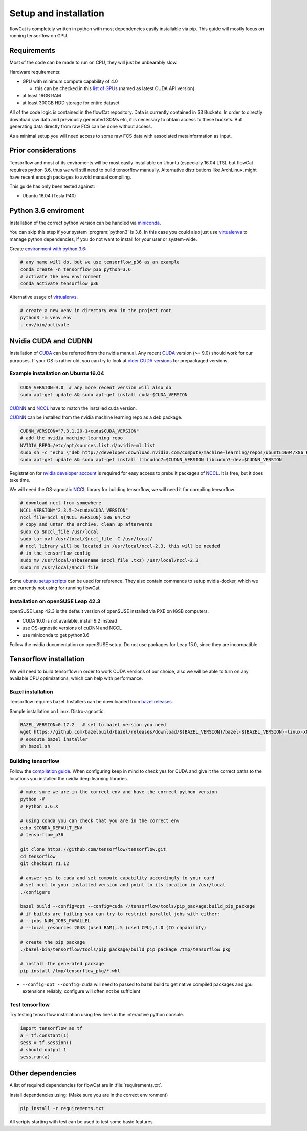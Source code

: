 Setup and installation
**********************

flowCat is completely written in python with most dependencies easily
installable via pip. This guide will mostly focus on running tensorflow on GPU.

Requirements
============

Most of the code can be made to run on CPU, they will just be unbearably slow.

Hardware requirements:

- GPU with minimum compute capability of 4.0

  - this can be checked in this `list of GPUs`_ (named as latest CUDA API
    version)

- at least 16GB RAM

- at least 300GB HDD storage for entire dataset

All of the code logic is contained in the flowCat repository. Data is currently
contained in S3 Buckets. In order to directly download raw data and previously
generated SOMs etc, it is necessary to obtain access to these buckets.
But generating data directly from raw FCS can be done without access.

As a minimal setup you will need access to some raw FCS data with associated
metainformation as input.

.. _list of GPUs: https://en.wikipedia.org/wiki/List_of_Nvidia_graphics_processing_units

Prior considerations
====================

Tensorflow and most of its enviroments will be most easily installable on Ubuntu
(especially 16.04 LTS), but flowCat requires python 3.6, thus we will still need
to build tensorflow manually. Alternative distributions like ArchLinux, might
have recent enough packages to avoid manual compiling.

This guide has only been tested against:

* Ubuntu 16.04 (Tesla P40)

Python 3.6 enviroment
=====================

Installation of the correct python version can be handled via miniconda_.

You can skip this step if your system :program:`python3` is 3.6. In this case
you could also just use virtualenvs_ to manage python dependencies, if you do
not want to install for your user or system-wide.

Create `environment with python 3.6`_:

.. code-block:: sh

   # any name will do, but we use tensorflow_p36 as an example
   conda create -n tensorflow_p36 python=3.6
   # activate the new environment
   conda activate tensorflow_p36

Alternative usage of virtualenvs_.

.. code-block:: sh

   # create a new venv in directory env in the project root
   python3 -m venv env
   . env/bin/activate

.. _miniconda: https://conda.io/miniconda.html
.. _environment with python 3.6: https://conda.io/docs/user-guide/tasks/manage-python.html
.. _virtualenvs: https://docs.python.org/3.6/library/venv.html

Nvidia CUDA and CUDNN
=====================

Installation of CUDA_ can be referred from the nvidia manual. Any recent CUDA_
version (>= 9.0) should work for our purposes. If your OS is rather old, you can
try to look at `older CUDA versions`_ for prepackaged versions.

Example installation on Ubuntu 16.04
------------------------------------

.. code-block:: sh

   CUDA_VERSION=9.0  # any more recent version will also do
   sudo apt-get update && sudo apt-get install cuda-$CUDA_VERSION

CUDNN_ and NCCL_ have to match the installed cuda version.

CUDNN_ can be installed from the nvidia machine learning repo as a deb package.

.. code-block:: sh

   CUDNN_VERSION="7.3.1.20-1+cuda$CUDA_VERSION"
   # add the nvidia machine learning repo
   NVIDIA_REPO=/etc/apt/sources.list.d/nvidia-ml.list
   sudo sh -c "echo \"deb http://developer.download.nvidia.com/compute/machine-learning/repos/ubuntu1604/x86_64 /\" > $NVIDIA_REPO"
   sudo apt-get update && sudo apt-get install libcudnn7=$CUDNN_VERSION libcudnn7-dev=$CUDNN_VERSION


Registration for `nvidia developer account`_ is required for easy access to
prebuilt packages of NCCL_. It is free, but it does take time.

We will need the OS-agnostic NCCL_ library for building tensorflow, we will need
it for compiling tensorflow.

.. code-block:: sh

   # download nccl from somewhere
   NCCL_VERSION="2.3.5-2+cuda$CUDA_VERSION"
   nccl_file=nccl_${NCCL_VERSION}_x86_64.txz
   # copy and untar the archive, clean up afterwards
   sudo cp $nccl_file /usr/local
   sudo tar xvf /usr/local/$nccl_file -C /usr/local/
   # nccl library will be located in /usr/local/nccl-2.3, this will be needed
   # in the tensorflow config
   sudo mv /usr/local/$(basename $nccl_file .txz) /usr/local/nccl-2.3
   sudo rm /usr/local/$nccl_file

Some `ubuntu setup scripts`_ can be used for reference. They also contain
commands to setup nvidia-docker, which we are currently not using for running
flowCat.

Installation on openSUSE Leap 42.3
----------------------------------

openSUSE Leap 42.3 is the default version of openSUSE installed via PXE on IGSB
computers.

- CUDA 10.0 is not available, install 9.2 instead
- use OS-agnostic versions of cuDNN and NCCL
- use miniconda to get python3.6

Follow the nvidia documentation on openSUSE setup. Do not use packages for Leap
15.0, since they are incompatible.

.. _CUDA: https://docs.nvidia.com/cuda/cuda-installation-guide-linux/index.html
.. _CUDNN: https://docs.nvidia.com/deeplearning/sdk/cudnn-install/index.html
.. _NCCL: https://docs.nvidia.com/deeplearning/sdk/nccl-install-guide/index.html
.. _older CUDA versions: https://developer.nvidia.com/cuda-toolkit-archive
.. _nvidia developer account: https://developer.nvidia.com/developer-program
.. _ubuntu setup scripts: https://gist.github.com/xiamaz/b148b5f1ecc68c85b5d34ea15868d73b

Tensorflow installation
=======================

We will need to build tensorflow in order to work CUDA versions of our choice,
also we will be able to turn on any available CPU optimizations, which can help
with performance.

Bazel installation
------------------

Tensorflow requires bazel. Installers can be downloaded from `bazel releases`_.

Sample installation on Linux. Distro-agnostic.

.. code-block:: sh

   BAZEL_VERSION=0.17.2   # set to bazel version you need
   wget https://github.com/bazelbuild/bazel/releases/download/${BAZEL_VERSION}/bazel-${BAZEL_VERSION}-linux-x86_64 -O bazel.sh
   # execute bazel installer
   sh bazel.sh

.. _bazel releases: https://github.com/bazelbuild/bazel/releases

Building tensorflow
-------------------

Follow the `compilation guide`_. When configuring keep in mind to check yes for
CUDA and give it the correct paths to the locations you installed the nvidia
deep learning libraries.

.. code-block:: sh

   # make sure we are in the correct env and have the correct python version
   python -V
   # Python 3.6.X

   # using conda you can check that you are in the correct env
   echo $CONDA_DEFAULT_ENV
   # tensorflow_p36

   git clone https://github.com/tensorflow/tensorflow.git
   cd tensorflow
   git checkout r1.12

   # answer yes to cuda and set compute capability accordingly to your card
   # set nccl to your installed version and point to its location in /usr/local
   ./configure

   bazel build --config=opt --config=cuda //tensorflow/tools/pip_package:build_pip_package
   # if builds are failing you can try to restrict parallel jobs with either:
   # --jobs NUM_JOBS_PARALLEL
   # --local_resources 2048 (used RAM),.5 (used CPU),1.0 (IO capability)

   # create the pip package
   ./bazel-bin/tensorflow/tools/pip_package/build_pip_package /tmp/tensorflow_pkg

   # install the generated package
   pip install /tmp/tensorflow_pkg/*.whl

- ``--config=opt --config=cuda`` will need to passed to bazel build to get
  native compiled packages and gpu extensions reliably, configure will often not
  be sufficient

.. _compilation guide: https://www.tensorflow.org/install/source

Test tensorflow
---------------

Try testing tensorflow installation using few lines in the interactive python
console.

.. code-block:: python

    import tensorflow as tf
    a = tf.constant(1)
    sess = tf.Session()
    # should output 1
    sess.run(a)

Other dependencies
==================

A list of required dependencies for flowCat are in :file:`requirements.txt`.

Install dependencies using: (Make sure you are in the correct environment)

.. code-block:: sh

    pip install -r requirements.txt

All scripts starting with test can be used to test some basic features.
